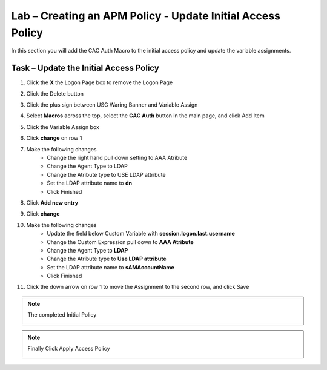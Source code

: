 Lab – Creating an APM Policy - Update Initial Access Policy 
------------------------------------------------------------------
In this section you will add the CAC Auth Macro to the initial access policy and update the variable assignments.

Task – Update the Initial Access Policy
~~~~~~~~~~~~~~~~~~~~~~~~~~~~~~~~~~~~~~~~~~~~~~~~~~~~~~~~~~~~


#. Click the **X** the Logon Page box to remove the Logon Page

   |image50|

#. Click the Delete button

   |image51|


#. Click the plus sign between USG Waring Banner and Variable Assign
   
   |image52|

#. Select **Macros** across the top, select the **CAC Auth** button in the main page, and click Add Item

   |image53|

#. Click the Variable Assign box

   |image54|

#. Click **change** on row 1 

   |image55|

#. Make the following changes
    - Change the right hand pull down setting to AAA Atribute
    - Change the Agent Type to LDAP
    - Change the Atribute type to USE LDAP attribute
    - Set the LDAP attribute name to **dn**
    - Click Finished
   
   |image56|

#. Click **Add new entry**

   |image57|

#. Click **change**

   |image58|

#. Make the following changes
    - Update the field below Custom Variable with **session.logon.last.username**
    - Change the Custom Expression pull down to **AAA Atribute**
    - Change the Agent Type to **LDAP**
    - Change the Atribute type to **Use LDAP attribute**
    - Set the LDAP attribute name to **sAMAccountName**
    - Click Finished

   |image59|

#. Click the down arrow on row 1 to move the Assignment to the second row, and click Save

   |image150|


.. note:: The completed Initial Policy
   
   |image151|

.. note:: Finally Click Apply Access Policy

   |image152|











.. |image50| image:: /_static/class1/module2/image050.png
.. |image51| image:: /_static/class1/module2/image051.png
.. |image52| image:: /_static/class1/module2/image052.png
.. |image53| image:: /_static/class1/module2/image053.png
.. |image54| image:: /_static/class1/module2/image054.png
.. |image55| image:: /_static/class1/module2/image055.png
.. |image56| image:: /_static/class1/module2/image056.png
.. |image57| image:: /_static/class1/module2/image057.png
.. |image58| image:: /_static/class1/module2/image058.png
.. |image59| image:: /_static/class1/module2/image059.png
.. |image150| image:: /_static/class1/module2/image150.png
.. |image151| image:: /_static/class1/module2/image151.png
.. |image152| image:: /_static/class1/module2/image152.png